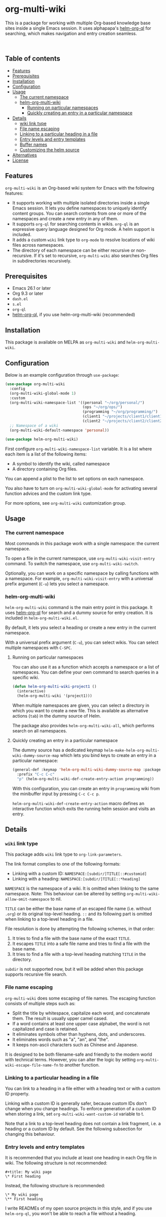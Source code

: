 # -*- mode: org; mode: org-make-toc -*-
* org-multi-wiki
This is a package for working with multiple Org-based knowledge base sites inside a single Emacs session.
It uses alphapapa's [[https://github.com/alphapapa/org-ql][helm-org-ql]] for searching, which makes navigation and entry creation seamless.

#+BEGIN_HTML
<a href="https://github.com/akirak/org-multi-wiki/actions?query=workflow%3A%22org-multi-wiki+CI%22">
<img alt="Build Status" src="https://github.com/akirak/org-multi-wiki/workflows/org-multi-wiki%20CI/badge.svg" />
</a>
<a href="https://melpa.org/#/org-multi-wiki"><img alt="MELPA" src="https://melpa.org/packages/org-multi-wiki-badge.svg"/></a>

<br>

<a href="https://github.com/akirak/org-multi-wiki/actions?query=workflow%3A%22helm-org-multi-wiki+CI%22">
<img alt="Build Status" src="https://github.com/akirak/org-multi-wiki/workflows/helm-org-multi-wiki%20CI/badge.svg" />
</a>
<a href="https://melpa.org/#/helm-org-multi-wiki"><img alt="MELPA" src="https://melpa.org/packages/helm-org-multi-wiki-badge.svg"/></a>
#+END_HTML
** Table of contents
:PROPERTIES:
:TOC: siblings
:END:
-  [[#features][Features]]
-  [[#prerequisites][Prerequisites]]
-  [[#installation][Installation]]
-  [[#configuration][Configuration]]
-  [[#usage][Usage]]
  -  [[#the-current-namespace][The current namespace]]
  -  [[#helm-org-multi-wiki][helm-org-multi-wiki]]
    -  [[#running-on-particular-namespaces][Running on particular namespaces]]
    -  [[#quickly-creating-an-entry-in-a-particular-namespace][Quickly creating an entry in a particular namespace]]
-  [[#details][Details]]
  -  [[#wiki-link-type][wiki link type]]
  -  [[#file-name-escaping][File name escaping]]
  -  [[#linking-to-a-particular-heading-in-a-file][Linking to a particular heading in a file]]
  -  [[#entry-levels-and-entry-templates][Entry levels and entry templates]]
  -  [[#buffer-names][Buffer names]]
  -  [[#customizing-the-helm-source][Customizing the helm source]]
-  [[#alternatives][Alternatives]]
-  [[#license][License]]

** Features
=org-multi-wiki= is an Org-based wiki system for Emacs with the following features:

- It supports working with multiple isolated directories inside a single Emacs session. It lets you define namespaces to uniquely identify content groups. You can search contents from one or more of the namespaces and create a new entry in any of them.
- It supports =org-ql= for searching contents in wikis. =org-ql= is an expressive query language designed for Org mode. A helm support is included.
- It adds a custom =wiki= link type to =org-mode= to resolve locations of wiki files across namespaces.
- The directory of each namespace can be either recursive or non-recursive. If it's set to recursive, =org-multi-wiki= also searches Org files in subdirectories recursively.
** Prerequisites
- Emacs 26.1 or later
- Org 9.3 or later
- =dash.el=
- =s.el=
- =org-ql=
- [[https://github.com/alphapapa/org-ql][helm-org-ql]], if you use helm-org-multi-wiki (recommended)
** Installation
This package is available on MELPA as =org-multi-wiki= and =helm-org-multi-wiki=.
** Configuration
Below is an example configuration through =use-package=:

#+begin_src emacs-lisp
  (use-package org-multi-wiki
    :config
    (org-multi-wiki-global-mode 1)
    :custom
    (org-multi-wiki-namespace-list '((personal "~/org/personal/")
                                     (ops "~/org/ops/")
                                     (programming "~/org/programming/")
                                     (client1 "~/projects/client1/client1-docs/")
                                     (client2 "~/projects/client2/client2-docs/")))
    ;; Namespace of a wiki
    (org-multi-wiki-default-namespace 'personal))

  (use-package helm-org-multi-wiki)
 #+end_src

First configure =org-multi-wiki-namespace-list= variable.
It is a list where each item is a list of the following items:

- A symbol to identify the wiki, called namespace
- A directory containing Org files.

You can append a plist to the list to set options on each namespace.

You also have to turn on =org-multi-wiki-global-mode= for activating several function advices and the custom link type.

For more options, see =org-multi-wiki= customization group.
** Usage
*** The current namespace
Most commands in this package work with a single namespace: the current namespace.

To open a file in the current namespace, use =org-multi-wiki-visit-entry= command.
To switch the namespace, use =org-multi-wiki-switch=.

Optionally, you can work on a specific namespace by calling functions with a namespace.
For example, =org-multi-wiki-visit-entry= with a universal prefix argument (~C-u~) lets you select a namespace.
*** helm-org-multi-wiki
=helm-org-multi-wiki= command is the main entry point in this package.
It uses [[https://github.com/alphapapa/org-ql#helm-org-ql][helm-org-ql]] for search and a dummy source for entry creation.
It is included in =helm-org-multi-wiki.el=.

By default, it lets you select a heading or create a new entry in the current namespace.

With a universal prefix argument (~C-u~), you can select wikis.
You can select multiple namespaces with ~C-SPC~.
**** Running on particular namespaces
:PROPERTIES:
:CREATED_TIME: [2020-02-22 Sat 14:34]
:END:
You can also use it as a function which accepts a namespace or a list of namespaces.
You can define your own command to search queries in a specific wiki.

#+begin_src emacs-lisp
  (defun helm-org-multi-wiki-project1 ()
    (interactive)
    (helm-org-multi-wiki '(project1)))
#+end_src

When multiple namespaces are given, you can select a directory in which you want to create a new file.
This is available as alternative actions (~tab~) in the dummy source of Helm.

The package also provides =helm-org-multi-wiki-all=, which performs search on all namespaces.
**** Quickly creating an entry in a particular namespace
:PROPERTIES:
:CREATED_TIME: [2020-02-22 Sat 14:35]
:END:
The dummy source has a dedicated keymap =helm-make-helm-org-multi-wiki-dummy-source-map= which lets you bind keys to create an entry in a particular namespace:

#+begin_src emacs-lisp
  (general-def :keymap 'helm-org-multi-wiki-dummy-source-map :package 'helm-org-multi-wiki
    :prefix "C-c C-c"
    "p" (helm-org-multi-wiki-def-create-entry-action programming))
#+end_src

With this configuration, you can create an entry in =programming= wiki from the minibuffer input by pressing ~C-c C-c p~.

=helm-org-multi-wiki-def-create-entry-action= macro defines an interactive function which exits the running helm session and visits an entry.
** Details
*** =wiki= link type
:PROPERTIES:
:CREATED_TIME: [2020-02-09 Sun 16:01]
:END:
This package adds =wiki= link type to =org-link-parameters=.

The link format complies to one of the following formats:

- Linking with a custom ID: =NAMESPACE:[subdir/]TITLE[::#customid]=
- Linking with a heading: =NAMESPACE:[subdir/]TITLE[::*heading]=

=NAMESPACE= is the namespace of a wiki. It is omitted when linking to the same namespace.
Note: This behaviour can be altered by setting =org-multi-wiki-allow-omit-namespace= to nil.

=TITLE= can be either the base name of an escaped file name (i.e. without =.org=) or its original top-level heading.
=::= and its following part is omitted when linking to a top-level heading in a file.

File resolution is done by attempting the following schemes, in that order:

1. It tries to find a file with the base name of the exact =TITLE=.
2. It escapes =TITLE= into a safe file name and tries to find a file with the base name.
3. It tries to find a file with a top-level heading matching =TITLE= in the directory.

=subdir= is not supported now, but it will be added when this package supports recursive file search.
*** File name escaping
:PROPERTIES:
:CREATED_TIME: [2020-03-14 Sat 20:04]
:END:
=org-multi-wiki= does some escaping of file names.
The escaping function consists of multiple steps such as:

- Split the title by whitespace, capitalize each word, and concatenate them. The result is usually upper camel cased.
- If a word contains at least one upper case alphabet, the word is not capitalized and case is retained.
- It eliminates symbols other than hyphens, dots, and underscores.
- It eliminates words such as "a", "an", and "the".
- It keeps non-ascii characters such as Chinese and Japanese.

It is designed to be both filename-safe and friendly to the modern world with technical terms.
However, you can alter the logic by setting =org-multi-wiki-escape-file-name-fn= to another function.
*** Linking to a particular heading in a file
You can link to a heading in a file either with a heading text or with a custom ID property.

Linking with a custom ID is generally safer, because custom IDs don't change when you change headings.
To enforce generation of a custom ID when storing a link, set =org-multi-wiki-want-custom-id= variable to t.

Note that a link to a top-level heading does not contain a link fragment, i.e. a heading or a custom ID by default.
See the following subsection for changing this behaviour.
*** Entry levels and entry templates
It is recommended that you include at least one heading in each Org file in wiki.
The following structure is not recommended:

#+begin_example
#+title: My wiki page
\* First heading
#+end_example

Instead, the following structure is recommended:

#+begin_example
\* My wiki page
\** First heading
#+end_example

I write READMEs of my open source projects in this style, and if you use =helm-org-ql=, you won't be able to reach a file without a heading.

Following this principle, the default file template of this package generates a heading rather than a file header.
To change the template, set =org-multi-wiki-entry-template-fn= variable..

Also, links to top-level heading don't contain a link fragment by default.
This is because top-level headings are considered page titles in the structure and each file should contain only one top-level heading.
However, depending on your needs, you may want to include multiple top-level headings in a single file.
You can include a fragment in a link to a top-level heading using one of the following options:

- Set =org-multi-wiki-top-level-link-fragments= to t, which is globally effective
- Set =:top-level-link-fragments= option in =org-multi-wiki-namespace-list=, which is locally effective
*** Buffer names
:PROPERTIES:
:CREATED_TIME: [2020-03-24 Tue 00:53]
:END:
To let the user easily distinguish between wikis, =org-multi-wiki= renames file buffers according to their respective namespaces when it opens Org files:

[[file:screenshots/helm-org-multi-wiki-multi-ns-1.png]]

To turn off this behavior, set =org-multi-wiki-rename-buffer= to nil.
*** Customizing the helm source
:PROPERTIES:
:CREATED_TIME: [2020-03-24 Tue 00:53]
:END:
Although =helm-org-multi-wiki= is based on =helm-org-ql=, it allows further customizations to make it slightly different from the original package:

- It can display items when no query is given in the minibuffer. By default, it displays top-level items. You can customize this via =helm-org-multi-wiki-default-query= variable. This should be an S-expression query accepted by =org-ql=.
- It allows you to customize the query parser by setting =helm-org-multi-wiki-query-parser= to a different value. By default, it uses the plain query parser of =org-ql=.
- You can change the keymap and the action by setting =helm-org-multi-wiki-map= and =helm-org-ql-actions=, respectively, By default, it uses the same values as =helm-org-ql=.
** Alternatives
There are several knowledge base systems for Emacs based on Org mode.

[[https://github.com/Kungsgeten/org-brain][org-brain]] and [[https://github.com/jethrokuan/org-roam][org-roam]] are especially powerful ones.
org-brain is based on the idea of concept mapping, and org-roam is a rudimentary replica of another software named Roam.
org-multi-wiki is not based on such a specific framework.
It focuses on search and entry creation and has built-in support for multiple namespaces.
It provides an infrastructure for building your own wiki system on top of Org mode.

[[https://github.com/abo-abo/plain-org-wiki][plain-org-wiki]] is the direct inspiration of this package.
org-multi-wiki supports multiple namespaces and takes advantage of =helm= and =org-ql= for providing a rich querying interface.
** License
GPLv3
